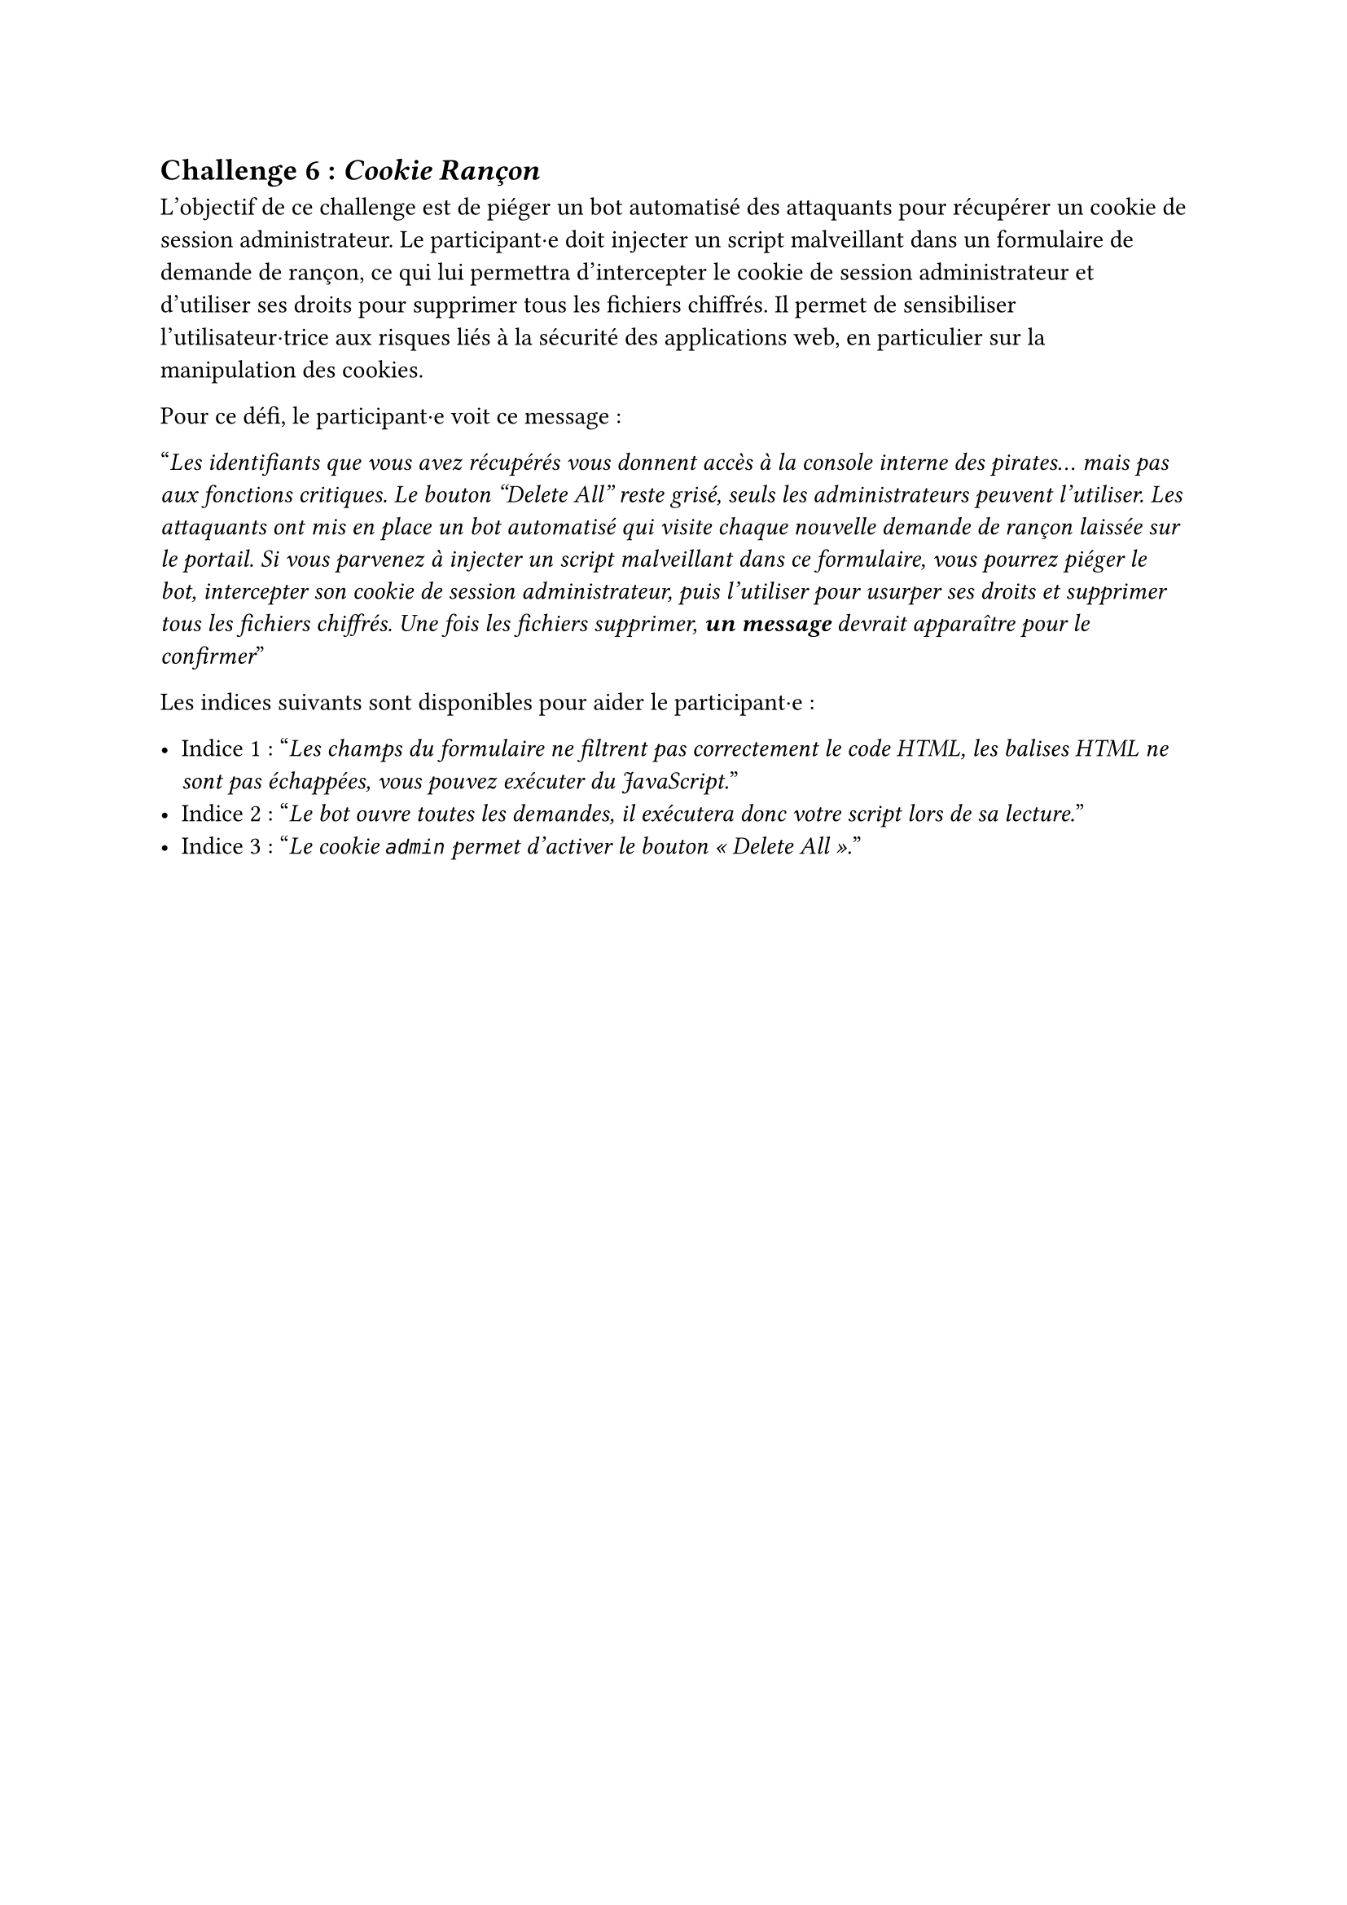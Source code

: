 == Challenge 6 : _Cookie Rançon_ <challenge-6>

L'objectif de ce challenge est de piéger un bot automatisé des attaquants pour récupérer un cookie de session administrateur. Le participant·e doit injecter un script malveillant dans un formulaire de demande de rançon, ce qui lui permettra d'intercepter le cookie de session administrateur et d'utiliser ses droits pour supprimer tous les fichiers chiffrés. Il permet de sensibiliser l'utilisateur·trice aux risques liés à la sécurité des applications web, en particulier sur la manipulation des cookies.

Pour ce défi, le participant·e voit ce message :

"_Les identifiants que vous avez récupérés vous donnent accès à la console interne des pirates… mais pas aux fonctions critiques. Le bouton "Delete All" reste grisé, seuls les administrateurs peuvent l’utiliser. Les attaquants ont mis en place un bot automatisé qui visite chaque nouvelle demande de rançon laissée sur le portail. Si vous parvenez à injecter un script malveillant dans ce formulaire, vous pourrez piéger le bot, intercepter son cookie de session administrateur, puis l’utiliser pour usurper ses droits et supprimer tous les fichiers chiffrés. Une fois les fichiers supprimer, *un message* devrait apparaître pour le confirmer_"

Les indices suivants sont disponibles pour aider le participant·e :

- Indice 1 : "_Les champs du formulaire ne filtrent pas correctement le code HTML, les balises HTML ne sont pas échappées, vous pouvez exécuter du JavaScript._"
- Indice 2 : "_Le bot ouvre toutes les demandes, il exécutera donc votre script lors de sa lecture._"
- Indice 3 : "_Le cookie `admin` permet d’activer le bouton « Delete All »._"